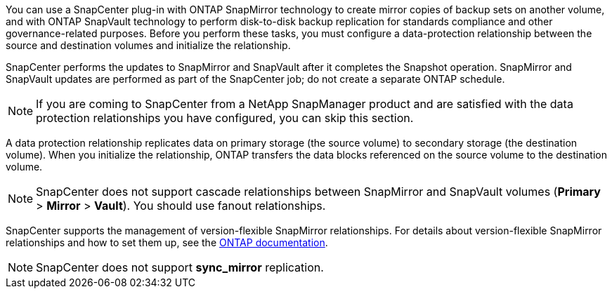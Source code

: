 You can use a SnapCenter plug-in with ONTAP SnapMirror technology to create mirror copies of backup sets on another volume, and with ONTAP SnapVault technology to perform disk-to-disk backup replication for standards compliance and other governance-related purposes. Before you perform these tasks, you must configure a data-protection relationship between the source and destination volumes and initialize the relationship.

SnapCenter performs the updates to SnapMirror and SnapVault after it completes the Snapshot operation. SnapMirror and SnapVault updates are performed as part of the SnapCenter job; do not create a separate ONTAP schedule.

NOTE: If you are coming to SnapCenter from a NetApp SnapManager product and are satisfied with the data protection relationships you have configured, you can skip this section.

A data protection relationship replicates data on primary storage (the source volume) to secondary storage (the destination volume). When you initialize the relationship, ONTAP transfers the data blocks referenced on the source volume to the destination volume.

NOTE: SnapCenter does not support cascade relationships between SnapMirror and SnapVault volumes (*Primary* > *Mirror* > *Vault*). You should use fanout relationships.

SnapCenter supports the management of version-flexible SnapMirror relationships. For details about version-flexible SnapMirror relationships and how to set them up, see the http://docs.netapp.com/ontap-9/index.jsp?topic=%2Fcom.netapp.doc.ic-base%2Fresources%2Fhome.html[ONTAP documentation^].

NOTE: SnapCenter does not support *sync_mirror* replication.
// Included the above statememtn for BURT 1411373 in 4.6
